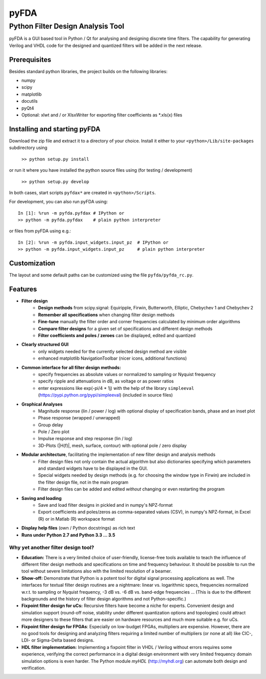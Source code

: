 pyFDA
*****

Python Filter Design Analysis Tool
==================================

pyFDA is a GUI based tool in Python / Qt for analysing and designing discrete time filters. The capability for generating Verilog and VHDL code for the designed and quantized filters will be added in the next release.

Prerequisites
-------------

Besides standard python libraries, the project builds on the following libraries:

* numpy
* scipy
* matplotlib
* docutils
* pyQt4
* Optional: xlwt and / or XlsxWriter for exporting filter coefficients as \*.xls(x) files

Installing and starting pyFDA
-----------------------------

Download the zip file and extract it to a directory of your choice. Install it either to your ``<python>/Lib/site-packages`` subdirectory using

    ``>> python setup.py install``

or run it where you have installed the python source files using (for testing / development)

    ``>> python setup.py develop``

In both cases, start scripts ``pyfdax*`` are created in ``<python>/Scripts``.

For development, you can also run pyFDA using::

    In [1]: %run -m pyfda.pyfdax # IPython or
    >> python -m pyfda.pyfdax    # plain python interpreter

    
or files from pyFDA using e.g.::

    In [2]: %run -m pyfda.input_widgets.input_pz  # IPython or
    >> python -m pyfda.input_widgets.input_pz     # plain python interpreter
   
Customization
-------------

The layout and some default paths can be customized using the file ``pyfda/pyfda_rc.py``.

Features
--------

* **Filter design**
    * **Design methods** from scipy.signal: Equiripple, Firwin, Butterworth, Elliptic, Chebychev 1 and Chebychev 2 
    * **Remember all specifications** when changing filter design methods
    * **Fine-tune** manually the filter order and corner frequencies calculated by minimum order algorithms
    * **Compare filter designs** for a given set of specifications and different design methods
    * **Filter coefficients and poles / zeroes** can be displayed, edited and quantized

* **Clearly structured GUI**
    * only widgets needed for the currently selected design method are visible
    * enhanced matplotlib NavigationToolbar (nicer icons, additional functions)

* **Common interface for all filter design methods:**
    * specify frequencies as absolute values or normalized to sampling or Nyquist frequency
    * specify ripple and attenuations in dB, as voltage or as power ratios
    * enter expressions like exp(-pi/4 * 1j) with the help of the library ``simpleeval`` (https://pypi.python.org/pypi/simpleeval) (included in source files)

* **Graphical Analyses**
    * Magnitude response (lin / power / log) with optional display of specification bands, phase and an inset plot
    * Phase response (wrapped / unwrapped)
    * Group delay
    * Pole / Zero plot
    * Impulse response and step response (lin / log)
    * 3D-Plots (\|H(f)\|, mesh, surface, contour) with optional pole / zero display

* **Modular architecture**, facilitating the implementation of new filter design and analysis methods
    * Filter design files not only contain the actual algorithm but also dictionaries specifying which parameters and standard widgets have to be displayed in the GUI. 
    * Special widgets needed by design methods (e.g. for choosing the window type in Firwin) are included in the filter design file, not in the main program
    * Filter design files can be added and edited *without* changing or even restarting the program

* **Saving and loading**
    * Save and load filter designs in pickled and in numpy's NPZ-format
    * Export coefficients and poles/zeros as comma-separated values (CSV), in numpy's NPZ-format, in Excel (R) or in Matlab (R) workspace format

* **Display help files** (own / Python docstrings) as rich text
* **Runs under Python 2.7 and Python 3.3 ... 3.5**

Why yet another filter design tool?
+++++++++++++++++++++++++++++++++++
* **Education:** There is a very limited choice of user-friendly, license-free tools available to teach the influence of different filter design methods and specifications on time and frequency behaviour. It should be possible to run the tool without severe limitations also with the limited resolution of a beamer.
* **Show-off:** Demonstrate that Python is a potent tool for digital signal processing applications as well. The interfaces for textual filter design routines are a nightmare: linear vs. logarithmic specs, frequencies normalized w.r.t. to sampling or Nyquist frequency, -3 dB vs. -6 dB vs. band-edge frequencies ... (This is due to the different backgrounds and the history of filter design algorithms and not Python-specific.)
* **Fixpoint filter design for uCs:** Recursive filters have become a niche for experts. Convenient design and simulation support (round-off noise, stability under different quantization options and topologies) could attract more designers to these filters that are easier on hardware resources and much more suitable e.g. for uCs.
* **Fixpoint filter design for FPGAs**: Especially on low-budget FPGAs, multipliers are expensive. However, there are no good tools for designing and analyzing filters requiring a limited number of multipliers (or none at all) like CIC-, LDI- or Sigma-Delta based designs.
* **HDL filter implementation:** Implementing a fixpoint filter in VHDL / Verilog without errors requires some experience, verifying the correct performance in a digital design environment with very limited frequency domain simulation options is even harder. The Python module *myHDL* (http://myhdl.org) can automate both design and verification.


